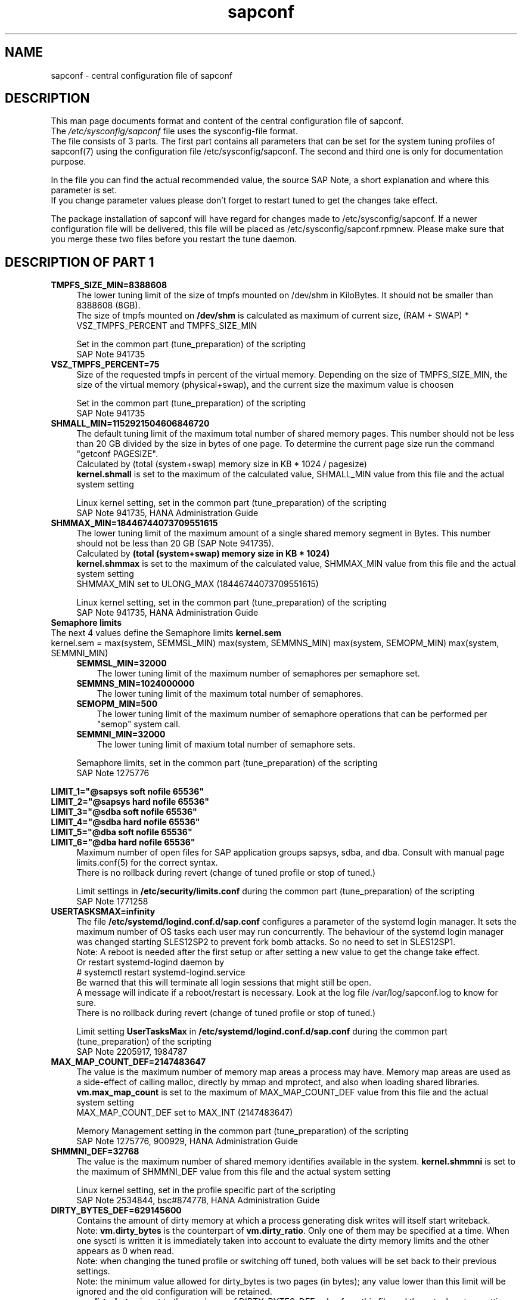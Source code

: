 .\"/* 
.\" * All rights reserved
.\" * Copyright (c) 2017 SUSE LINUX GmbH, Nuernberg, Germany.
.\" * Authors: Angela Briel
.\" *
.\" * This program is free software; you can redistribute it and/or
.\" * modify it under the terms of the GNU General Public License
.\" * as published by the Free Software Foundation; either version 2
.\" * of the License, or (at your option) any later version.
.\" *
.\" * This program is distributed in the hope that it will be useful,
.\" * but WITHOUT ANY WARRANTY; without even the implied warranty of
.\" * MERCHANTABILITY or FITNESS FOR A PARTICULAR PURPOSE.  See the
.\" * GNU General Public License for more details.
.\" */
.\" 
.TH sapconf 5 "December 2017" "sapconf configuration file"
.SH NAME
sapconf \- central configuration file of sapconf

.SH DESCRIPTION
This man page documents format and content of the central configuration file of sapconf.
.br
The \fI/etc/sysconfig/sapconf\fR file uses the sysconfig\-file format.
.br
The file consists of 3 parts. The first part contains all parameters that can be set for the system tuning profiles of sapconf(7) using the configuration file /etc/sysconfig/sapconf. The second and third one is only for documentation purpose.
.PP
In the file you can find the actual recommended value, the source SAP Note, a short explanation and where this parameter is set.
.br
If you change parameter values please don't forget to restart tuned to get the changes take effect.
.PP
The package installation of sapconf will have regard for changes made to /etc/sysconfig/sapconf. If a newer configuration file will be delivered, this file will be placed as /etc/sysconfig/sapconf.rpmnew. Please make sure that you merge these two files before you restart the tune daemon.

.SH DESCRIPTION OF PART 1
.PP
.TP 4
.BI TMPFS_SIZE_MIN=8388608
The lower tuning limit of the size of tmpfs mounted on /dev/shm in KiloBytes. It should not be smaller than 8388608 (8GB).
.br
The size of tmpfs mounted on \fB/dev/shm\fP is calculated as maximum of current size, (RAM + SWAP) * VSZ_TMPFS_PERCENT and TMPFS_SIZE_MIN
.PP
.RS 4
Set in the common part (tune_preparation) of the scripting
.br
SAP Note 941735
.RE
.PP
.TP 4
.BI VSZ_TMPFS_PERCENT=75
Size of the requested tmpfs in percent of the virtual memory. Depending on the size of TMPFS_SIZE_MIN, the size of the virtual memory (physical+swap), and the current size the maximum value is choosen
.PP
.RS 4
Set in the common part (tune_preparation) of the scripting
.br
SAP Note 941735
.RE
.PP
.TP 4
.BI SHMALL_MIN=1152921504606846720
The default tuning limit of the maximum total number of shared memory pages. This number should not be less than 20 GB divided by the size in bytes of one page. To determine the current page size run the command "getconf PAGESIZE".
.br
Calculated by (total (system+swap) memory size in KB * 1024 / pagesize)
.br
\fBkernel.shmall\fP is set to the maximum of the calculated value, SHMALL_MIN value from this file and the actual system setting
.PP
.RS 4
Linux kernel setting, set in the common part (tune_preparation) of the scripting
.br
SAP Note 941735, HANA Administration Guide
.RE
.PP
.TP 4
.BI SHMMAX_MIN=18446744073709551615
The lower tuning limit of the maximum amount of a single shared memory segment in Bytes. This number should not be less than 20 GB (SAP Note 941735).
.br
Calculated by \fB(total (system+swap) memory size in KB * 1024)\fP
.br
\fBkernel.shmmax\fP is set to the maximum of the calculated value, SHMMAX_MIN value from this file and the actual system setting
.br
SHMMAX_MIN set to ULONG_MAX (18446744073709551615)
.PP
.RS 4
Linux kernel setting, set in the common part (tune_preparation) of the scripting
.br
SAP Note 941735, HANA Administration Guide
.RE
.PP
.TP 0
.BI "Semaphore limits"
The next 4 values define the Semaphore limits \fBkernel.sem\fP
.br
kernel.sem = max(system, SEMMSL_MIN) max(system, SEMMNS_MIN) max(system, SEMOPM_MIN) max(system, SEMMNI_MIN)
.RS 4
.TP 3
.BI SEMMSL_MIN=32000
The lower tuning limit of the maximum number of semaphores per semaphore set.
.TP 3
.BI SEMMNS_MIN=1024000000
The lower tuning limit of the maximum total number of semaphores.
.TP 3
.BI SEMOPM_MIN=500
The lower tuning limit of the maximum number of semaphore operations that can be performed per "semop" system call.
.TP 3
.BI SEMMNI_MIN=32000
The lower tuning limit of maxium total number of semaphore sets.
.PP
Semaphore limits, set in the common part (tune_preparation) of the scripting
.br
SAP Note 1275776
.RE
.PP
\fBLIMIT_1="@sapsys soft nofile 65536"\fP
.br
\fBLIMIT_2="@sapsys hard nofile 65536"\fP
.br
\fBLIMIT_3="@sdba soft nofile 65536"\fP
.br
\fBLIMIT_4="@sdba hard nofile 65536"\fP
.br
\fBLIMIT_5="@dba soft nofile 65536"\fP
.br
\fBLIMIT_6="@dba hard nofile 65536"\fP
.RS 4
Maximum number of open files for SAP application groups sapsys, sdba, and dba.
Consult with manual page limits.conf(5) for the correct syntax.
.br
There is no rollback during revert (change of tuned profile or stop of tuned.)
.PP
Limit settings in \fB/etc/security/limits.conf\fP during the common part (tune_preparation) of the scripting
.br
SAP Note 1771258
.RE
.RE
.PP
.TP 4
.BI USERTASKSMAX=infinity
The file \fB/etc/systemd/logind.conf.d/sap.conf\fP configures a parameter of the systemd login manager. It sets the maximum number of OS tasks each user may run concurrently. The behaviour of the systemd login manager was changed starting SLES12SP2 to prevent fork bomb attacks. So no need to set in SLES12SP1.
.br
Note: A reboot is needed after the first setup or after setting a new value to get the change take effect.
.br
Or restart systemd-logind daemon by
.br
# systemctl restart systemd-logind.service
.br
Be warned that this will terminate all login sessions that might still be open.
.br
A message will indicate if a reboot/restart is necessary. Look at the log file /var/log/sapconf.log to know for sure.
.br
There is no rollback during revert (change of tuned profile or stop of tuned.)
.PP
.RS 4
Limit setting \fBUserTasksMax\fP in \fB/etc/systemd/logind.conf.d/sap.conf\fP during the common part (tune_preparation) of the scripting
.br
SAP Note 2205917, 1984787
.RE
.PP
.TP 4
.BI MAX_MAP_COUNT_DEF=2147483647
The value is the maximum number of memory map areas a process may have.
Memory map areas are used as a side-effect of calling malloc, directly by mmap and mprotect, and also when loading shared libraries.
.br
\fBvm.max_map_count\fP is set to the maximum of MAX_MAP_COUNT_DEF value from this file and the actual system setting
.br
MAX_MAP_COUNT_DEF set to MAX_INT (2147483647)
.PP
.RS 4
Memory Management setting in the common part (tune_preparation) of the scripting
.br
SAP Note 1275776, 900929, HANA Administration Guide
.RE
.PP
.TP 4
.BI SHMMNI_DEF=32768
The value is the maximum number of shared memory identifies available in the system. \fBkernel.shmmni\fP is set to the maximum of SHMMNI_DEF value from this file and the actual system setting
.PP
.RS 4
Linux kernel setting, set in the profile specific part of the scripting
.br
SAP Note 2534844, bsc#874778, HANA Administration Guide
.RE
.PP
.TP 4
.BI DIRTY_BYTES_DEF=629145600
Contains the amount of dirty memory at which a process generating disk writes will itself start writeback.
.br
Note: \fBvm.dirty_bytes\fP is the counterpart of \fBvm.dirty_ratio\fP. Only one of them may be specified at a time. When one sysctl is written it is immediately taken into account to evaluate the dirty memory limits and the other appears as 0 when read.
.br
Note: when changing the tuned profile or switching off tuned, both values will be set back to their previous settings.
.br
Note: the minimum value allowed for dirty_bytes is two pages (in bytes); any value lower than this limit will be ignored and the old configuration will be retained.
.br
\fBvm.dirty_bytes\fP is set to the maximum of DIRTY_BYTES_DEF value from this file and the actual system setting
.PP
.RS 4
Memory Management setting in the profile specific part of the scripting
.br
TID_7010287
.RE
.PP
.TP 4
.BI DIRTY_BG_BYTES_DEF=314572800
Contains the amount of dirty memory at which the background kernel flusher threads will start writeback.
.br
Note: \fBvm.dirty_background_bytes\fP is the counterpart of \fBvm.dirty_background_ratio\fP.  Only one of them may be specified at a time. When one sysctl is written it is immediately taken into account to evaluate the dirty memory limits and the other appears as 0 when read.
.br
Note: when changing the tuned profile or switching off tuned, both values will be set back to their previous settings.
.br
\fBvm.dirty_background_bytes\fP is set to the maximum of DIRTY_BG_BYTES_DEF value from this file and the actual system setting
.PP
.RS 4
Memory Management setting in the profile specific part of the scripting
.br
TID_7010287
.RE
.PP
.TP 4
.BI TCP_SLOW_START=0
If enabled (=1), provide RFC 2861 behavior and time out the congestion window after an idle period. An idle period is defined as the current RTO (retransmission timeout). If disabled (=0), the congestion window will not be timed out after an idle period.
.br
This value is important for large ScaleOut HANA clusters and HANA2 in general. So disable TCP slow start on idle connections
.PP
.RS 4
IO related setting \fBnet.ipv4.tcp_slow_start_after_idle\fP during the profile specific part of the scripting
.br
SAP Note 
.RE
.PP
.TP 4
.BI KSM=0
Kernel Samepage Merging (KSM). KSM allows for an application to register with the kernel so as to have its memory pages merged with other processes that also register to have their pages merged. For KVM the KSM mechanism allows for guest virtual machines to share pages with each other. In todays environment where many of the guest operating systems like XEN, KVM are similar and are running on same host machine, this can result in significant memory savings. Default value is 0.
.PP
.RS 4
Set in \fB/sys/kernel/mm/ksm/run\fP during the profile specific part of the scripting
.br
SAP Note 2205917
.RE
.PP
.TP 4
.BI NUMA_BALANCING=0
Enables/disables automatic page fault based NUMA memory balancing. Memory is moved automatically to nodes that access it often. On NUMA machines, there is a performance penalty if remote memory is accessed by a CPU. When this feature is enabled the kernel samples what task thread is accessing memory by periodically unmapping pages and later trapping a page fault. At the time of the page fault, it is determined if the data being accessed should be migrated to a local memory node. The unmapping of pages and trapping faults incur additional overhead that ideally is offset by improved memory locality but there is no universal guarantee. If the target workload is already bound to NUMA nodes then this feature should be disabled. Otherwise, if the system overhead from the feature is too high then the rate the kernel samples for NUMA hinting faults may be controlled by the numa_balancing_scan_period_min_ms, numa_balancing_scan_delay_ms, numa_balancing_scan_period_max_ms, numa_balancing_scan_size_mb, and numa_balancing_settle_count sysctls.
.br
Turn off autoNUMA balancing. 0 to disable, 1 to enable
.PP
.RS 4
Set in \fB/proc/sys/kernel/numa_balancing\fP during the profile specific part of the scripting
.br
SAP Note 2205917
.RE
.PP
.TP 4
.BI THP=never
Disable transparent hugepages. Intel x86_64 only, not on Power ppc64 (see SAP note 2055470).
.br
Set to 'never' to disable or to 'always' to enable.
.PP
.RS 4
Set in \fB/sys/kernel/mm/transparent_hugepage/enabled\fP during the profile specific part of the scripting
.br
SAP Note 2131662, 2205917, 2031375
.RE
.PP
.TP 0
.BI "Linux paging improvements"
Tune page cache limit to prevent eviction of SAP applications memory into swap
.RS 4
.TP 3
.BI ENABLE_PAGECACHE_LIMIT="no"
Consider to enable pagecache limit feature if your SAP workloads cause frequent and excessive swapping activities. It is recommended to leave pagecache limit disabled if the system has low or no swap space.
.PP
.RS 3
This parameter is used in the common part (tune_page_cache_limit) of the scripting to control the setting of \fBvm.pagecache_limit_mb\fP
.br
SAP Note 1557506
.RE
.TP 3
.BI #PAGECACHE_LIMIT_MB=""
When the pagecache limit feature (see value above) is \fBenabled\fP, the limit value has to set manually by setting this parameter to the desired limit value.
.br
This parameter is commented out by default, so please \fIuncomment\fP the line containing \fBPAGECACHE_LIMIT_MB=""\fP and set your preferred value. 
.PP
.RS 3
This will set \fBvm.pagecache_limit_mb\fP during the common part (tune_page_cache_limit) of the scripting. If the parameter \fBPAGECACHE_LIMIT_MB=""\fP is still commented out or empty although ENABLE_PAGECACHE_LIMIT is set to "yes", the pagecache limit feature will be disabled by setting \fBvm.pagecache_limit_mb\fP to 0. A hint is logged to \fI/var/log/sapconf.log\fP
.br
SAP Note 1557506
.RE
.TP 3
.BI #PAGECACHE_LIMIT_IGNORE_DIRTY=""
Whether or not to ignore dirty memory when enforcing the pagecache limit.
.br
.RS 3
If set to 0, dirty memory will be freed (written onto disk) when enforcing the pagecache limit.
.br
If set to 1 (default), dirty memory will not be freed when enforcing the pagecache limit.
.br
If set to 2 a middle ground, some dirty memory will be freed when enforcing the limit.
.br
This parameter is commented out by default, so please \fIuncomment\fP the line containing \fBPAGECACHE_LIMIT_IGNORE_DIRTY=""\fP and set your preferred value. 
.PP
This will set \fBvm.pagecache_limit_ignore_dirty\fP during the common part (tune_page_cache_limit) of the scripting.
.br
SAP Note 1557506
.RE
.PP
.SH DESCRIPTION OF PART 2
The parameters of the second part of the configuration file are not changeable in /etc/sysconfig/sapconf. They are part of this file for documentation purpose only.
.PP
These values are set in the configuration file \fB/usr/lib/tuned/<profile>/tuned.conf\fP, where <profile> may be sap-hana or sap-netweaver. See sapconf(7) for details how to change values from these configuration files.
.PP
.TP 4
.BI "#energy_perf_bias = performance"
Energy Performance Bias EPB (applies to Intel-based systems only)
.br
[cpu] energy_perf_bias setting - performance related setting in tuned.conf
.br
energy_perf_bias: performance - 0, normal - 6, powersave - 15
.br
The value is commented out by default
.PP
.RS 4
Set during start, stop or profile change of tuned.
.br
SAP Note 2205917
.RE
.PP
.TP 4
.BI "#governor = performance"
CPU Frequency/Voltage scaling (applies to Intel-based systems only)
.br
The clock frequency and voltage of modern CPUs can scale, in order to save energy when there’s less work to be done. However HANA as a high-performance database benefits from high CPU frequencies.
.br
[cpu] governor setting - performance related setting in tuned.conf
.br
governor: performance - 0, normal - 6, powersave - 15
.br
The value is commented out by default
.PP
.RS 4
Set during start, stop or profile change of tuned.
.br
SAP Note 2205917
.RE
.PP
.TP 4
.BI "force_latency = 70"
force latency (applies to Intel-based systems only)
.br
The [cpu] section in tuned.conf dynamically changes the PM QoS CPU DMA latency according to the CPU load. If the CPU load is lower than the value specified by the load_threshold parameter, the latency is set to the value specified by the latency_high parameter, otherwise it is set to value specified by latency_low.
.br
To switch off these dynamically changes the latency can be forced to a specific value. This can be accomplished by setting the force_latency parameter to the required latency value. Such a 'static' setting may make the OS more predictable
.br
[cpu] /dev/cpu_dma_frequency setting - performance related setting in tuned.conf
.PP
.RS 4
Set during start, stop or profile change of tuned.
.br
SAP Note 2205917
.RE
.PP
.TP 4
.BI "#min_perf_pct = 100"
min_perf_pct (applies to Intel-based systems only and only if Intel-P-State-Driver is used)
.br
The P-State driver provides its own sysfs files to control the P-State selection. These files have been added to /sys/devices/system/cpu/intel_pstate. Any changes made to these files are applicable to all CPUs
.br
min_perf_pct: Limits the minimum P-State that will be requested by the driver. It states it as a percentage of the max (non-turbo) performance level.
.br
[cpu] Intel P-State driver setting - performance related setting in tuned.conf
.br
The value is commented out by default
.PP
.RS 4
Set during start, stop or profile change of tuned.
.br
SAP Note
.RE
.PP
.TP 4
.BI "elevator = noop"
[disk] I/O scheduler - IO related setting in tuned.conf
.br
The default I/O scheduler for SLES is CFQ. It offers satisfactory performance for wide range of I/O task, however choosing an alternative scheduler may potentially yield better latency characteristics and throughput.
.br
"noop" is an alternative scheduler, in comparison to CFQ it may offer more consistent performance, lower computation overhead, and potentially higher throughput. For most SAP environments (RAID, storage arrays, virtualizaton) "noop" is the better choice.
.br
When set, all block devices on the system will be switched to the chosen scheduler.
.PP
.RS 4
Set during start, stop or profile change of tuned.
.br
SAP Note
.RE
.PP
.SH DESCRIPTION OF PART 3
The parameters of the third part of the configuration file are not changeable. They are part of this file for documentation purpose only.
.PP
These values are profile independent. They describe requirements and settings during the sapconf package installation. See sapconf(7) for details.
.TP 4
.BI sysstat
Package requirement. The service is enabled and started during post installation script.
.br
SAP Note 1310037
.PP
.TP 4
.BI uuidd
Package requirement. The service is enabled and started during post installation script.
.br
SAP Note 1984787
.PP
.TP 4
.BI sapinit-systemd-compat
Package requirementm, only needed for SLES12GA and SLES12SP1. This package adds the needed drop-in file to the systemd configuration and told the daemon to re-read its configuration.
.br
SAP Note 1984787
.PP
.SH "FILES"
.PP
\fI/etc/sysconfig/sapconf\fR
.RS 4
central configuration file
.RE
.PP
\fI/usr/lib/tuned/sap-<profile>/tuned.conf\fR
.RS 4
profile special configuration file
.br A description of the used values can be found at the end of the central configuration file \fI/etc/sysconfig/sapconf\fR
The profiles are stored in subdirectories below \fI/usr/lib/tuned\fP. If you
need to customize the profiles, you can copy them to \fI/etc/tuned\fP and modify
them as you need. When loading profiles with the same name, the /etc/tuned takes
precedence. In such case you will not lose your customized profiles  between
tuned updates.
.RE

.SH SEE\ ALSO
.BR sapconf (7)
.BR tuned (8)
.BR tuned\-adm (8)
.BR tuned-profiles-sap-hana(7)
.BR tuned-profiles-sap-netweaver(7)
.BR tuned-profiles-sap-ase(7)
.BR tuned-profiles-sap-bobj(7)

.SH AUTHORS
.na
Angela Briel
.nf
